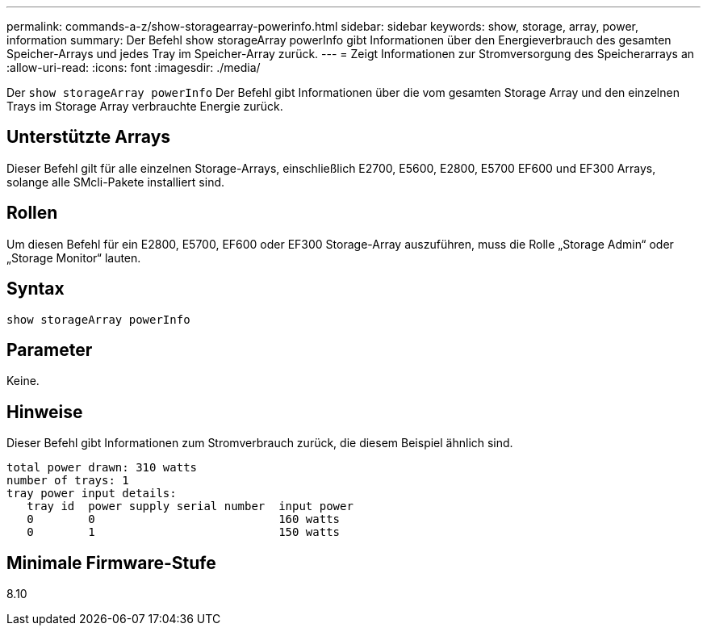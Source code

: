 ---
permalink: commands-a-z/show-storagearray-powerinfo.html 
sidebar: sidebar 
keywords: show, storage, array, power, information 
summary: Der Befehl show storageArray powerInfo gibt Informationen über den Energieverbrauch des gesamten Speicher-Arrays und jedes Tray im Speicher-Array zurück. 
---
= Zeigt Informationen zur Stromversorgung des Speicherarrays an
:allow-uri-read: 
:icons: font
:imagesdir: ./media/


[role="lead"]
Der `show storageArray powerInfo` Der Befehl gibt Informationen über die vom gesamten Storage Array und den einzelnen Trays im Storage Array verbrauchte Energie zurück.



== Unterstützte Arrays

Dieser Befehl gilt für alle einzelnen Storage-Arrays, einschließlich E2700, E5600, E2800, E5700 EF600 und EF300 Arrays, solange alle SMcli-Pakete installiert sind.



== Rollen

Um diesen Befehl für ein E2800, E5700, EF600 oder EF300 Storage-Array auszuführen, muss die Rolle „Storage Admin“ oder „Storage Monitor“ lauten.



== Syntax

[listing]
----
show storageArray powerInfo
----


== Parameter

Keine.



== Hinweise

Dieser Befehl gibt Informationen zum Stromverbrauch zurück, die diesem Beispiel ähnlich sind.

[listing]
----
total power drawn: 310 watts
number of trays: 1
tray power input details:
   tray id  power supply serial number  input power
   0        0                           160 watts
   0        1                           150 watts
----


== Minimale Firmware-Stufe

8.10
